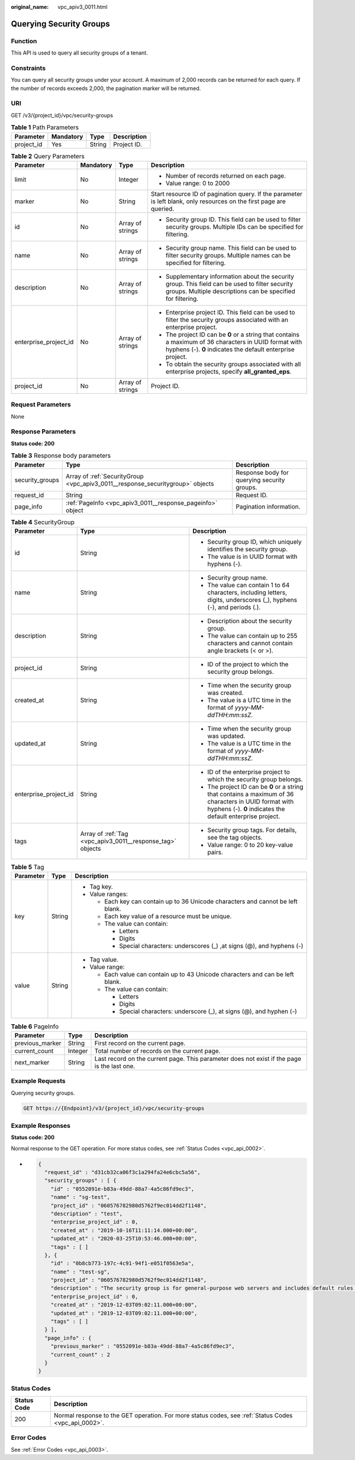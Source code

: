 :original_name: vpc_apiv3_0011.html

.. _vpc_apiv3_0011:

Querying Security Groups
========================

Function
--------

This API is used to query all security groups of a tenant.

Constraints
-----------

You can query all security groups under your account. A maximum of 2,000 records can be returned for each query. If the number of records exceeds 2,000, the pagination marker will be returned.

URI
---

GET /v3/{project_id}/vpc/security-groups

.. table:: **Table 1** Path Parameters

   ========== ========= ====== ===========
   Parameter  Mandatory Type   Description
   ========== ========= ====== ===========
   project_id Yes       String Project ID.
   ========== ========= ====== ===========

.. table:: **Table 2** Query Parameters

   +-----------------------+-----------------+------------------+----------------------------------------------------------------------------------------------------------------------------------------------------------------------+
   | Parameter             | Mandatory       | Type             | Description                                                                                                                                                          |
   +=======================+=================+==================+======================================================================================================================================================================+
   | limit                 | No              | Integer          | -  Number of records returned on each page.                                                                                                                          |
   |                       |                 |                  |                                                                                                                                                                      |
   |                       |                 |                  | -  Value range: 0 to 2000                                                                                                                                            |
   +-----------------------+-----------------+------------------+----------------------------------------------------------------------------------------------------------------------------------------------------------------------+
   | marker                | No              | String           | Start resource ID of pagination query. If the parameter is left blank, only resources on the first page are queried.                                                 |
   +-----------------------+-----------------+------------------+----------------------------------------------------------------------------------------------------------------------------------------------------------------------+
   | id                    | No              | Array of strings | -  Security group ID. This field can be used to filter security groups. Multiple IDs can be specified for filtering.                                                 |
   +-----------------------+-----------------+------------------+----------------------------------------------------------------------------------------------------------------------------------------------------------------------+
   | name                  | No              | Array of strings | -  Security group name. This field can be used to filter security groups. Multiple names can be specified for filtering.                                             |
   +-----------------------+-----------------+------------------+----------------------------------------------------------------------------------------------------------------------------------------------------------------------+
   | description           | No              | Array of strings | -  Supplementary information about the security group. This field can be used to filter security groups. Multiple descriptions can be specified for filtering.       |
   +-----------------------+-----------------+------------------+----------------------------------------------------------------------------------------------------------------------------------------------------------------------+
   | enterprise_project_id | No              | Array of strings | -  Enterprise project ID. This field can be used to filter the security groups associated with an enterprise project.                                                |
   |                       |                 |                  |                                                                                                                                                                      |
   |                       |                 |                  | -  The project ID can be **0** or a string that contains a maximum of 36 characters in UUID format with hyphens (-). **0** indicates the default enterprise project. |
   |                       |                 |                  |                                                                                                                                                                      |
   |                       |                 |                  | -  To obtain the security groups associated with all enterprise projects, specify **all_granted_eps**.                                                               |
   +-----------------------+-----------------+------------------+----------------------------------------------------------------------------------------------------------------------------------------------------------------------+
   | project_id            | No              | Array of strings | Project ID.                                                                                                                                                          |
   +-----------------------+-----------------+------------------+----------------------------------------------------------------------------------------------------------------------------------------------------------------------+

Request Parameters
------------------

None

Response Parameters
-------------------

**Status code: 200**

.. table:: **Table 3** Response body parameters

   +-----------------+--------------------------------------------------------------------------------+---------------------------------------------+
   | Parameter       | Type                                                                           | Description                                 |
   +=================+================================================================================+=============================================+
   | security_groups | Array of :ref:`SecurityGroup <vpc_apiv3_0011__response_securitygroup>` objects | Response body for querying security groups. |
   +-----------------+--------------------------------------------------------------------------------+---------------------------------------------+
   | request_id      | String                                                                         | Request ID.                                 |
   +-----------------+--------------------------------------------------------------------------------+---------------------------------------------+
   | page_info       | :ref:`PageInfo <vpc_apiv3_0011__response_pageinfo>` object                     | Pagination information.                     |
   +-----------------+--------------------------------------------------------------------------------+---------------------------------------------+

.. _vpc_apiv3_0011__response_securitygroup:

.. table:: **Table 4** SecurityGroup

   +-----------------------+------------------------------------------------------------+----------------------------------------------------------------------------------------------------------------------------------------------------------------------+
   | Parameter             | Type                                                       | Description                                                                                                                                                          |
   +=======================+============================================================+======================================================================================================================================================================+
   | id                    | String                                                     | -  Security group ID, which uniquely identifies the security group.                                                                                                  |
   |                       |                                                            |                                                                                                                                                                      |
   |                       |                                                            | -  The value is in UUID format with hyphens (-).                                                                                                                     |
   +-----------------------+------------------------------------------------------------+----------------------------------------------------------------------------------------------------------------------------------------------------------------------+
   | name                  | String                                                     | -  Security group name.                                                                                                                                              |
   |                       |                                                            |                                                                                                                                                                      |
   |                       |                                                            | -  The value can contain 1 to 64 characters, including letters, digits, underscores (_), hyphens (-), and periods (.).                                               |
   +-----------------------+------------------------------------------------------------+----------------------------------------------------------------------------------------------------------------------------------------------------------------------+
   | description           | String                                                     | -  Description about the security group.                                                                                                                             |
   |                       |                                                            |                                                                                                                                                                      |
   |                       |                                                            | -  The value can contain up to 255 characters and cannot contain angle brackets (< or >).                                                                            |
   +-----------------------+------------------------------------------------------------+----------------------------------------------------------------------------------------------------------------------------------------------------------------------+
   | project_id            | String                                                     | -  ID of the project to which the security group belongs.                                                                                                            |
   +-----------------------+------------------------------------------------------------+----------------------------------------------------------------------------------------------------------------------------------------------------------------------+
   | created_at            | String                                                     | -  Time when the security group was created.                                                                                                                         |
   |                       |                                                            |                                                                                                                                                                      |
   |                       |                                                            | -  The value is a UTC time in the format of *yyyy-MM-ddTHH:mm:ssZ*.                                                                                                  |
   +-----------------------+------------------------------------------------------------+----------------------------------------------------------------------------------------------------------------------------------------------------------------------+
   | updated_at            | String                                                     | -  Time when the security group was updated.                                                                                                                         |
   |                       |                                                            |                                                                                                                                                                      |
   |                       |                                                            | -  The value is a UTC time in the format of *yyyy-MM-ddTHH:mm:ssZ*.                                                                                                  |
   +-----------------------+------------------------------------------------------------+----------------------------------------------------------------------------------------------------------------------------------------------------------------------+
   | enterprise_project_id | String                                                     | -  ID of the enterprise project to which the security group belongs.                                                                                                 |
   |                       |                                                            |                                                                                                                                                                      |
   |                       |                                                            | -  The project ID can be **0** or a string that contains a maximum of 36 characters in UUID format with hyphens (-). **0** indicates the default enterprise project. |
   +-----------------------+------------------------------------------------------------+----------------------------------------------------------------------------------------------------------------------------------------------------------------------+
   | tags                  | Array of :ref:`Tag <vpc_apiv3_0011__response_tag>` objects | -  Security group tags. For details, see the tag objects.                                                                                                            |
   |                       |                                                            |                                                                                                                                                                      |
   |                       |                                                            | -  Value range: 0 to 20 key-value pairs.                                                                                                                             |
   +-----------------------+------------------------------------------------------------+----------------------------------------------------------------------------------------------------------------------------------------------------------------------+

.. _vpc_apiv3_0011__response_tag:

.. table:: **Table 5** Tag

   +-----------------------+-----------------------+----------------------------------------------------------------------------------+
   | Parameter             | Type                  | Description                                                                      |
   +=======================+=======================+==================================================================================+
   | key                   | String                | -  Tag key.                                                                      |
   |                       |                       |                                                                                  |
   |                       |                       | -  Value ranges:                                                                 |
   |                       |                       |                                                                                  |
   |                       |                       |    -  Each key can contain up to 36 Unicode characters and cannot be left blank. |
   |                       |                       |                                                                                  |
   |                       |                       |    -  Each key value of a resource must be unique.                               |
   |                       |                       |                                                                                  |
   |                       |                       |    -  The value can contain:                                                     |
   |                       |                       |                                                                                  |
   |                       |                       |       -  Letters                                                                 |
   |                       |                       |                                                                                  |
   |                       |                       |       -  Digits                                                                  |
   |                       |                       |                                                                                  |
   |                       |                       |       -  Special characters: underscores (_) ,at signs (@), and hyphens (-)      |
   +-----------------------+-----------------------+----------------------------------------------------------------------------------+
   | value                 | String                | -  Tag value.                                                                    |
   |                       |                       |                                                                                  |
   |                       |                       | -  Value range:                                                                  |
   |                       |                       |                                                                                  |
   |                       |                       |    -  Each value can contain up to 43 Unicode characters and can be left blank.  |
   |                       |                       |                                                                                  |
   |                       |                       |    -  The value can contain:                                                     |
   |                       |                       |                                                                                  |
   |                       |                       |       -  Letters                                                                 |
   |                       |                       |                                                                                  |
   |                       |                       |       -  Digits                                                                  |
   |                       |                       |                                                                                  |
   |                       |                       |       -  Special characters: underscore (_), at signs (@), and hyphen (-)        |
   +-----------------------+-----------------------+----------------------------------------------------------------------------------+

.. _vpc_apiv3_0011__response_pageinfo:

.. table:: **Table 6** PageInfo

   +-----------------+---------+---------------------------------------------------------------------------------------------+
   | Parameter       | Type    | Description                                                                                 |
   +=================+=========+=============================================================================================+
   | previous_marker | String  | First record on the current page.                                                           |
   +-----------------+---------+---------------------------------------------------------------------------------------------+
   | current_count   | Integer | Total number of records on the current page.                                                |
   +-----------------+---------+---------------------------------------------------------------------------------------------+
   | next_marker     | String  | Last record on the current page. This parameter does not exist if the page is the last one. |
   +-----------------+---------+---------------------------------------------------------------------------------------------+

Example Requests
----------------

Querying security groups.

.. code-block:: text

   GET https://{Endpoint}/v3/{project_id}/vpc/security-groups

Example Responses
-----------------

**Status code: 200**

Normal response to the GET operation. For more status codes, see :ref:`Status Codes <vpc_api_0002>`.

-  .. code-block::

      {
        "request_id" : "d31cb32ca06f3c1a294fa24e6cbc5a56",
        "security_groups" : [ {
          "id" : "0552091e-b83a-49dd-88a7-4a5c86fd9ec3",
          "name" : "sg-test",
          "project_id" : "060576782980d5762f9ec014dd2f1148",
          "description" : "test",
          "enterprise_project_id" : 0,
          "created_at" : "2019-10-16T11:11:14.000+00:00",
          "updated_at" : "2020-03-25T10:53:46.000+00:00",
          "tags" : [ ]
        }, {
          "id" : "0b8cb773-197c-4c91-94f1-e051f0563e5a",
          "name" : "test-sg",
          "project_id" : "060576782980d5762f9ec014dd2f1148",
          "description" : "The security group is for general-purpose web servers and includes default rules that allow all inbound ICMP traffic and allow inbound traffic on ports 22, 3389, 80, and 443. This security group is suitable for ECSs that require remote login, public network ping, and website services.",
          "enterprise_project_id" : 0,
          "created_at" : "2019-12-03T09:02:11.000+00:00",
          "updated_at" : "2019-12-03T09:02:11.000+00:00",
          "tags" : [ ]
        } ],
        "page_info" : {
          "previous_marker" : "0552091e-b83a-49dd-88a7-4a5c86fd9ec3",
          "current_count" : 2
        }
      }

Status Codes
------------

+-------------+------------------------------------------------------------------------------------------------------+
| Status Code | Description                                                                                          |
+=============+======================================================================================================+
| 200         | Normal response to the GET operation. For more status codes, see :ref:`Status Codes <vpc_api_0002>`. |
+-------------+------------------------------------------------------------------------------------------------------+

Error Codes
-----------

See :ref:`Error Codes <vpc_api_0003>`.
